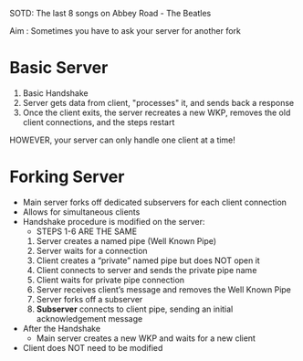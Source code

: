 SOTD: The last 8 songs on Abbey Road - The Beatles

Aim : Sometimes you have to ask your server for another fork

* Basic Server
1. Basic Handshake
2. Server gets data from client, "processes" it, and sends back a response
3. Once the client exits, the server recreates a new WKP, removes the old client connections, and the steps restart
***** HOWEVER, your server can only handle one client at a time!

* Forking Server
- Main server forks off dedicated subservers for each client connection
- Allows for simultaneous clients
- Handshake procedure is modified on the server:
  - STEPS 1-6 ARE THE SAME
  1. Server creates a named pipe (Well Known Pipe)
  2. Server waits for a connection
  3. Client creates a “private” named pipe but does NOT open it
  4. Client connects to server and sends the private pipe name
  5. Client waits for private pipe connection
  6. Server receives client’s message and removes the Well Known Pipe
  7. Server forks off a subserver
  8. *Subserver* connects to client pipe, sending an initial acknowledgement message
- After the Handshake
  - Main server creates a new WKP and waits for a new client
- Client does NOT need to be modified
